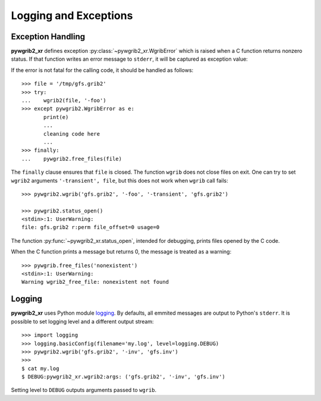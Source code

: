 Logging and Exceptions
======================

Exception Handling
------------------

**pywgrib2_xr** defines exception :py:class:`~pywgrib2_xr.WgribError`
which is raised when a C function returns nonzero status. If that function
writes an error message to ``stderr``, it will be captured as exception value:

.. ipython:: python
   :okexcept:

   import pywgrib2_xr as pywgrib2

   pywgrib2.wgrib('nonexistent')

If the error is not fatal for the calling code, it should be handled as follows::

  >>> file = '/tmp/gfs.grib2'
  >>> try:
  ...    wgrib2(file, '-foo')
  >>> except pywgrib2.WgribError as e:
         print(e)
         ...
         cleaning code here
         ...
  >>> finally:
  ...    pywgrib2.free_files(file)

The ``finally`` clause ensures that ``file`` is closed. The function ``wgrib``
does not close files on exit. One can try to set ``wgrib2`` arguments
``'-transient', file``, but this does not work when ``wgrib`` call fails::

  >>> pywgrib2.wgrib('gfs.grib2', '-foo', '-transient', 'gfs.grib2')

  >>> pywgrib2.status_open()
  <stdin>:1: UserWarning: 
  file: gfs.grib2 r:perm file_offset=0 usage=0

The function :py:func:`~pywgrib2_xr.status_open`, intended for debugging,
prints files opened by the C code. 

When the C function prints a message but returns 0, the message is treated
as a warning::

  >>> pywgrib.free_files('nonexistent')
  <stdin>:1: UserWarning: 
  Warning wgrib2_free_file: nonexistent not found

Logging
-------

**pywgrib2_xr** uses Python module
`logging <https://docs.python.org/3/howto/logging.html>`__.
By defaults, all emmited messages are output to Python's ``stderr``. It is
possible to set logging level and a different output stream::

  >>> import logging
  >>> logging.basicConfig(filename='my.log', level=logging.DEBUG)
  >>> pywgrib2.wgrib('gfs.grib2', '-inv', 'gfs.inv')
  >>>
  $ cat my.log
  $ DEBUG:pywgrib2_xr.wgrib2:args: ('gfs.grib2', '-inv', 'gfs.inv')
  
Setting level to ``DEBUG`` outputs arguments passed to ``wgrib``.


